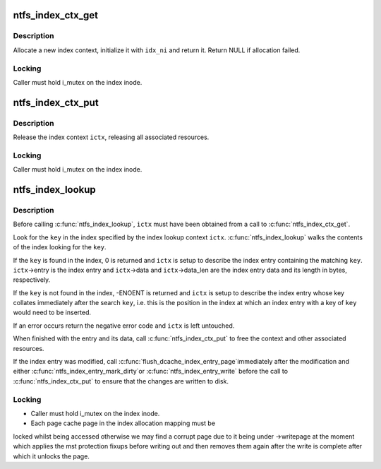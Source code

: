 .. -*- coding: utf-8; mode: rst -*-
.. src-file: fs/ntfs/index.c

.. _`ntfs_index_ctx_get`:

ntfs_index_ctx_get
==================

.. c:function:: ntfs_index_context *ntfs_index_ctx_get(ntfs_inode *idx_ni)

    allocate and initialize a new index context

    :param ntfs_inode \*idx_ni:
        ntfs index inode with which to initialize the context

.. _`ntfs_index_ctx_get.description`:

Description
-----------

Allocate a new index context, initialize it with \ ``idx_ni``\  and return it.
Return NULL if allocation failed.

.. _`ntfs_index_ctx_get.locking`:

Locking
-------

Caller must hold i_mutex on the index inode.

.. _`ntfs_index_ctx_put`:

ntfs_index_ctx_put
==================

.. c:function:: void ntfs_index_ctx_put(ntfs_index_context *ictx)

    release an index context

    :param ntfs_index_context \*ictx:
        index context to free

.. _`ntfs_index_ctx_put.description`:

Description
-----------

Release the index context \ ``ictx``\ , releasing all associated resources.

.. _`ntfs_index_ctx_put.locking`:

Locking
-------

Caller must hold i_mutex on the index inode.

.. _`ntfs_index_lookup`:

ntfs_index_lookup
=================

.. c:function:: int ntfs_index_lookup(const void *key, const int key_len, ntfs_index_context *ictx)

    find a key in an index and return its index entry

    :param const void \*key:
        [IN] key for which to search in the index

    :param const int key_len:
        [IN] length of \ ``key``\  in bytes

    :param ntfs_index_context \*ictx:
        [IN/OUT] context describing the index and the returned entry

.. _`ntfs_index_lookup.description`:

Description
-----------

Before calling \ :c:func:`ntfs_index_lookup`\ , \ ``ictx``\  must have been obtained from a
call to \ :c:func:`ntfs_index_ctx_get`\ .

Look for the \ ``key``\  in the index specified by the index lookup context \ ``ictx``\ .
\ :c:func:`ntfs_index_lookup`\  walks the contents of the index looking for the \ ``key``\ .

If the \ ``key``\  is found in the index, 0 is returned and \ ``ictx``\  is setup to
describe the index entry containing the matching \ ``key``\ .  \ ``ictx``\ ->entry is the
index entry and \ ``ictx``\ ->data and \ ``ictx``\ ->data_len are the index entry data and
its length in bytes, respectively.

If the \ ``key``\  is not found in the index, -ENOENT is returned and \ ``ictx``\  is
setup to describe the index entry whose key collates immediately after the
search \ ``key``\ , i.e. this is the position in the index at which an index entry
with a key of \ ``key``\  would need to be inserted.

If an error occurs return the negative error code and \ ``ictx``\  is left
untouched.

When finished with the entry and its data, call \ :c:func:`ntfs_index_ctx_put`\  to free
the context and other associated resources.

If the index entry was modified, call \ :c:func:`flush_dcache_index_entry_page`\ 
immediately after the modification and either \ :c:func:`ntfs_index_entry_mark_dirty`\ 
or \ :c:func:`ntfs_index_entry_write`\  before the call to \ :c:func:`ntfs_index_ctx_put`\  to
ensure that the changes are written to disk.

.. _`ntfs_index_lookup.locking`:

Locking
-------

- Caller must hold i_mutex on the index inode.
- Each page cache page in the index allocation mapping must be
locked whilst being accessed otherwise we may find a corrupt
page due to it being under ->writepage at the moment which
applies the mst protection fixups before writing out and then
removes them again after the write is complete after which it
unlocks the page.

.. This file was automatic generated / don't edit.

